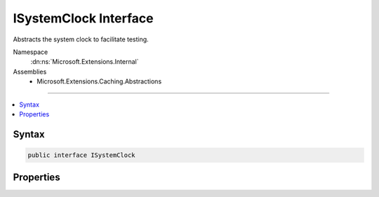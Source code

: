 

ISystemClock Interface
======================






Abstracts the system clock to facilitate testing.


Namespace
    :dn:ns:`Microsoft.Extensions.Internal`
Assemblies
    * Microsoft.Extensions.Caching.Abstractions

----

.. contents::
   :local:









Syntax
------

.. code-block:: csharp

    public interface ISystemClock








.. dn:interface:: Microsoft.Extensions.Internal.ISystemClock
    :hidden:

.. dn:interface:: Microsoft.Extensions.Internal.ISystemClock

Properties
----------

.. dn:interface:: Microsoft.Extensions.Internal.ISystemClock
    :noindex:
    :hidden:

    
    .. dn:property:: Microsoft.Extensions.Internal.ISystemClock.UtcNow
    
        
    
        
        Retrieves the current system time in UTC.
    
        
        :rtype: System.DateTimeOffset
    
        
        .. code-block:: csharp
    
            DateTimeOffset UtcNow
            {
                get;
            }
    

